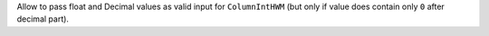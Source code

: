 Allow to pass float and Decimal values as valid input for ``ColumnIntHWM`` (but only if value does contain only ``0`` after decimal part).
